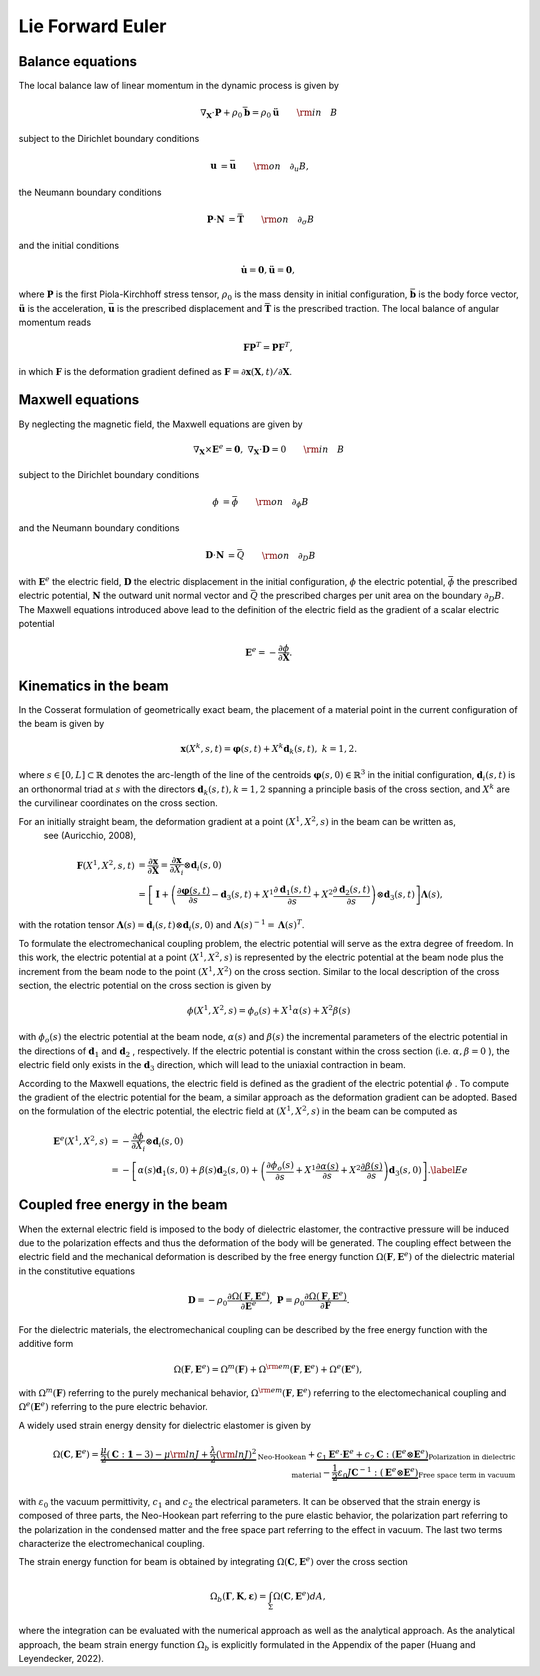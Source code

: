 .. _lieeuler:

===================
 Lie Forward Euler
===================

.. _mech_ibvp:

Balance equations
------------------

The local balance law of linear momentum in the dynamic process is given by

.. math::

    \begin{align}
        \nabla_{\mathbf{X}} \cdot \mathbf{P} + \rho_0 \bar{\mathbf{b}} =\rho_0\mathbf{\ddot{u}} \qquad {\rm in} \quad B
    \end{align}

subject to the Dirichlet boundary conditions

.. math::

    \begin{align}
        \mathbf{u}&=\bar{\mathbf{u}} \qquad {\rm on} \quad \partial_{u} B,
    \end{align}

the Neumann boundary conditions

.. math::

    \begin{align}
        \mathbf{P}\cdot \mathbf{N}&=\bar{\mathbf{T}} \qquad {\rm on} \quad \partial_{\sigma} B
    \end{align}

and the initial conditions

.. math::

    \begin{align}
        \mathbf{\dot{u}}=\mathbf{0},\mathbf{\ddot{u}}=\mathbf{0},
    \end{align}

where :math:`\mathbf{P}` is the first Piola-Kirchhoff stress tensor, :math:`\rho_0` is the mass density in initial configuration,
:math:`\bar{\mathbf{b}}` is the body force vector, :math:`\mathbf{\ddot{u}}` is the acceleration, :math:`\bar{\mathbf{u}}` is the prescribed displacement and 
:math:`\bar{\mathbf{T}}` is the prescribed traction. The local balance of angular momentum reads

.. math::

    \begin{align}
        \mathbf{F}\mathbf{P}^T = \mathbf{P}\mathbf{F}^T,
    \end{align}

in which :math:`\mathbf{F}` is the deformation gradient defined as :math:`\mathbf{F}=\partial\mathbf{x}(\mathbf{X},t)/ \partial \mathbf{X}`.

.. _elec_ibvp:

Maxwell equations
------------------------------

By neglecting the magnetic field, the Maxwell equations are given by

.. math::

    \begin{align}
        \nabla_{\mathbf{X}} \times \mathbf{E}^e=\mathbf{0}, \;\;\;\; \nabla_{\mathbf{X}} \cdot \mathbf{D}=0 \qquad {\rm in} \quad B
    \end{align}

subject to the Dirichlet boundary conditions

.. math::

    \begin{align}
        \phi&=\bar{\phi} \qquad {\rm on} \quad \partial_{\phi} B
    \end{align}

and the Neumann boundary conditions

.. math::

    \begin{align}
        \mathbf{D}\cdot \mathbf{N}&=\bar{Q} \qquad {\rm on} \quad \partial_D B
    \end{align}

with :math:`\mathbf{E}^e` the electric field, :math:`\mathbf{D}` the electric displacement in the initial configuration, 
:math:`\phi` the electric potential, :math:`\bar{\phi}` the prescribed electric potential, :math:`\mathbf{N}` the outward unit normal vector
and :math:`\bar{Q}` the prescribed charges per unit area on the boundary :math:`\partial_D B`. 
The Maxwell equations introduced above lead to the definition of the electric field as the gradient of a scalar electric potential

.. math::

    \begin{align} 
        \mathbf{E}^e=-\frac{\partial \phi}{\partial \mathbf{X}}.
    \end{align}


.. _kinematics_ibvp:

Kinematics in the beam
----------------------

In the Cosserat formulation of geometrically exact beam, the placement of a material point in the current configuration of the 
beam is given by

.. math::

    \begin{align}
        \mathbf{x}(X^k,s,t)=\boldsymbol{\varphi}(s,t)+X^k \mathbf{d}_k(s,t), \;\;\;\; k=1,2.
    \end{align}

where :math:`s \in [0,L] \subset \mathbb{R}` denotes the arc-length of the line of the centroids :math:`\boldsymbol{\varphi}(s,0)\in \mathbb{R}^3` in 
the initial configuration, :math:`\mathbf{d}_i(s,t)` is an orthonormal triad at :math:`s` with the directors :math:`\mathbf{d}_k(s,t), k=1,2` spanning 
a principle basis of the cross section, and :math:`X^k` are the curvilinear coordinates on the cross section.

For an initially straight beam, the deformation gradient at a point :math:`(X^1, X^2, s)` in the beam can be written as,
 see (Auricchio, 2008),

.. math::
    
    \begin{align}
        \mathbf{F}(X^1, X^2, s,t)&=\frac{\partial \mathbf{x}}{\partial \mathbf{X}}=\frac{\partial \mathbf{x}}{\partial X_i} \otimes  \mathbf{d}_i(s,0) \nonumber\\
        &=\left[ \mathbf{I} + \left(\frac{\partial \boldsymbol{\varphi}(s,t)}{\partial s} - \mathbf{d}_3(s,t) + X^1 \frac{\partial \mathbf{d}_1(s,t)}{\partial s} + X^2 \frac{\partial \mathbf{d}_2(s,t)}{\partial s} \right)\otimes  \mathbf{d}_3(s,t) \right] \boldsymbol{\Lambda}(s),
    \end{align}

with the rotation tensor :math:`\boldsymbol{\Lambda}(s)=\mathbf{d}_i(s,t) \otimes  \mathbf{d}_i(s,0)` 
and :math:`\boldsymbol{\Lambda}(s)^{-1}=\boldsymbol{\Lambda}(s)^T`.

To formulate the electromechanical coupling problem, the electric potential will serve as the extra degree of freedom. In this work, 
the electric potential at a point :math:`(X^1,X^2,s)` is represented by the electric potential at the beam node plus the increment 
from the beam node to the point :math:`(X^1,X^2)` on the cross section. Similar to the local description of the cross section, the electric potential on the cross section is given by

 .. math::
    
    \begin{align} 
        \phi (X^1,X^2,s)=\phi _o(s) + X^1 \alpha(s) + X^2 \beta(s)
    \end{align}

with :math:`\phi _o(s)` the electric potential at the beam node, :math:`\alpha(s)` and :math:`\beta(s)` the incremental parameters 
of the electric potential in the directions of :math:`\mathbf{d}_1` and :math:`\mathbf{d}_2` , respectively. If the electric 
potential is constant within the cross section (i.e. :math:`\alpha,\beta=0` ), the electric field only exists in 
the :math:`\mathbf{d}_3` direction, which will lead to the uniaxial contraction in beam.

According to the Maxwell equations, the electric field is defined as the gradient of the  electric potential :math:`\phi` . 
To compute the gradient of the electric potential for the beam, a similar approach as the deformation gradient can be adopted. 
Based on the formulation of the electric potential, the electric field at :math:`(X^1,X^2,s)` in the beam can be computed as

 .. math::
    
    \begin{align} 
        \mathbf{E}^e(X^1,X^2,s) &= -\frac{\partial \phi}{\partial X_i} \otimes  \mathbf{d}_i(s,0)\\
        & =-\left[ \alpha(s)  \mathbf{d}_1(s,0) + \beta(s)  \mathbf{d}_2(s,0) + \left( \frac{\partial \phi_o(s)}{\partial s}  + X^1 \frac{\partial  \alpha(s)}{\partial s} + X^2 \frac{\partial  \beta(s)}{\partial s} \right) \mathbf{d}_3(s,0) \right]. \label{Ee}
    \end{align}


.. _strainenergy_ibvp:

Coupled free energy in the beam
-------------------------------

When the external electric field is imposed to the body of dielectric elastomer, the contractive pressure will be induced due to 
the polarization effects and thus the deformation of the body will be generated. The coupling effect between the electric field 
and the mechanical deformation is described by the free energy function :math:`\Omega(\mathbf{F}, \mathbf{E}^e)` of the dielectric material 
in the constitutive equations

.. math::

    \begin{align}
        \mathbf{D}=-\rho_0\frac{\partial \Omega(\mathbf{F}, \mathbf{E}^e)}{\partial \mathbf{E}^e},  \;\;\;\;  \mathbf{P}=\rho_0\frac{\partial \Omega(\mathbf{F}, \mathbf{E}^e)}{\partial \mathbf{F}}.
    \end{align}

For the dielectric materials, the electromechanical coupling can be described by the free energy function with the additive form

.. math::

    \begin{align}
        \Omega(\mathbf{F}, \mathbf{E}^e) = \Omega^m (\mathbf{F}) + \Omega^{\rm em}(\mathbf{F}, \mathbf{E}^e)  + \Omega^e( \mathbf{E}^e),
    \end{align}

with :math:`\Omega^m (\mathbf{F})` referring to the purely mechanical behavior, :math:`\Omega^{\rm em}(\mathbf{F}, \mathbf{E}^e)` referring 
to the electomechanical coupling and :math:`\Omega^e( \mathbf{E}^e)` referring to the pure electric behavior.

A widely used strain energy density for dielectric elastomer is given by

.. math::
    
    \begin{align}
        \Omega(\mathbf{C},\mathbf{E}^e)=\underbrace{ \frac{\mu}{2} \left( \mathbf{C} : \mathbf{1}-3 \right) - \mu {\rm ln} J + \frac{\lambda}{2} ({\rm ln} J)^2}_{\text{Neo-Hookean}} +\underbrace{c_1 \mathbf{E}^e \cdot \mathbf{E}^e + c_2 \mathbf{C} : (\mathbf{E}^e \otimes \mathbf{E}^e)}_{\text{Polarization in dielectric material}} - \underbrace{ \frac{1}{2} \varepsilon_0 J \mathbf{C}^{-1} : (\mathbf{E}^e \otimes \mathbf{E}^e)}_{\text{Free space term in vacuum}}
    \end{align}

with :math:`\varepsilon_0` the vacuum permittivity, :math:`c_1` and :math:`c_2` the electrical parameters. 
It can be observed that the strain energy is composed of three parts, the Neo-Hookean part referring to the pure elastic 
behavior, the polarization part referring to the polarization in the condensed matter and the free space part referring to the 
effect in vacuum. The last two terms characterize the electromechanical coupling.

The strain energy function for beam is obtained by integrating :math:`\Omega(\mathbf{C},\mathbf{E}^e)` over the cross section

.. math::
    
    \begin{align}
        \Omega_b (\boldsymbol{\Gamma}, \mathbf{K}, \boldsymbol{\varepsilon}) =\int_{\Sigma} \Omega(\mathbf{C},\mathbf{E}^e) dA,
    \end{align}

where the integration can be evaluated with the numerical approach as well as the analytical approach. As the analytical approach, 
the beam strain energy function :math:`\Omega_b` is explicitly formulated in the Appendix of the paper (Huang and Leyendecker, 2022).